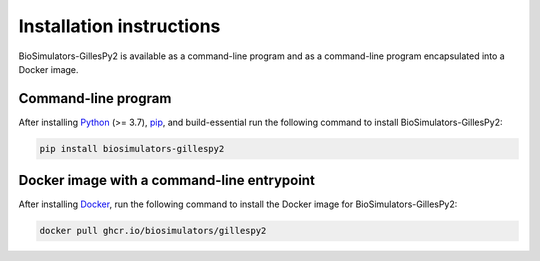 Installation instructions
=========================

BioSimulators-GillesPy2 is available as a command-line program and as a command-line program encapsulated into a Docker image.

Command-line program
--------------------

After installing `Python <https://www.python.org/downloads/>`_ (>= 3.7), `pip <https://pip.pypa.io/>`_, and build-essential run the following command to install BioSimulators-GillesPy2:

.. code-block:: text

    pip install biosimulators-gillespy2


Docker image with a command-line entrypoint
-------------------------------------------

After installing `Docker <https://docs.docker.com/get-docker/>`_, run the following command to install the Docker image for BioSimulators-GillesPy2:

.. code-block:: text

    docker pull ghcr.io/biosimulators/gillespy2
